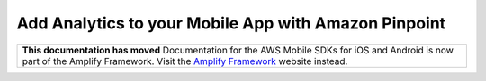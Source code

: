
.. _mobile-hub-add-aws-mobile-analytics:

#####################################################
Add Analytics to your Mobile App with Amazon Pinpoint
#####################################################


.. meta::
    :description:
        Use |AMH| Messaging and Analytics to Add Analytics to your Mobile App

.. list-table::
   :widths: 1

   * - **This documentation has moved** Documentation for the AWS Mobile SDKs for iOS and Android is now part of the Amplify Framework. Visit the `Amplify Framework <https://amzn.to/am-amplify-docs>`__ website instead.
